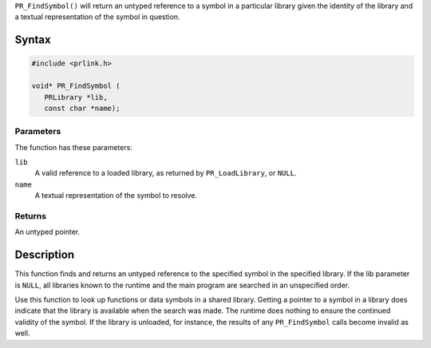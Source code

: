 ``PR_FindSymbol()`` will return an untyped reference to a symbol in a
particular library given the identity of the library and a textual
representation of the symbol in question.

.. _Syntax:

Syntax
------

.. code:: eval

   #include <prlink.h>

   void* PR_FindSymbol (
      PRLibrary *lib,
      const char *name);

.. _Parameters:

Parameters
~~~~~~~~~~

The function has these parameters:

``lib``
   A valid reference to a loaded library, as returned by
   ``PR_LoadLibrary``, or ``NULL``.
``name``
   A textual representation of the symbol to resolve.

.. _Returns:

Returns
~~~~~~~

An untyped pointer.

.. _Description:

Description
-----------

This function finds and returns an untyped reference to the specified
symbol in the specified library. If the lib parameter is ``NULL``, all
libraries known to the runtime and the main program are searched in an
unspecified order.

Use this function to look up functions or data symbols in a shared
library. Getting a pointer to a symbol in a library does indicate that
the library is available when the search was made. The runtime does
nothing to ensure the continued validity of the symbol. If the library
is unloaded, for instance, the results of any ``PR_FindSymbol`` calls
become invalid as well.
